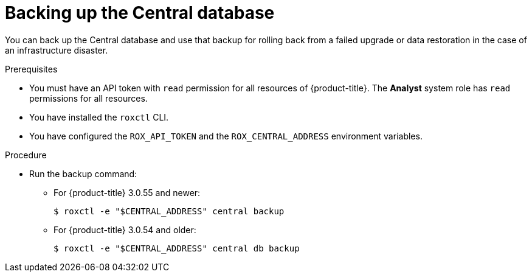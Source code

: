 // Module included in the following assemblies:
//
// * upgrade/upgrade-from-44.adoc
:_module-type: PROCEDURE
[id="back-up-central-database_{context}"]
= Backing up the Central database

You can back up the Central database and use that backup for rolling back from a failed upgrade or data restoration in the case of an infrastructure disaster.

.Prerequisites

* You must have an API token with `read` permission for all resources of {product-title}. The *Analyst* system role has `read` permissions for all resources.
* You have installed the `roxctl` CLI.
* You have configured the `ROX_API_TOKEN` and the `ROX_CENTRAL_ADDRESS` environment variables.

.Procedure

* Run the backup command:
** For {product-title} 3.0.55 and newer:
+
[source,terminal]
----
$ roxctl -e "$CENTRAL_ADDRESS" central backup
----
** For {product-title} 3.0.54 and older:
+
[source,terminal]
----
$ roxctl -e "$CENTRAL_ADDRESS" central db backup
----
